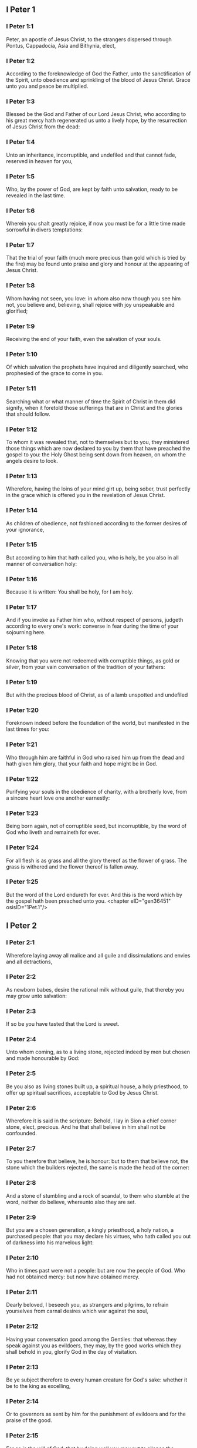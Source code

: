 ** I Peter 1

*** I Peter 1:1

Peter, an apostle of Jesus Christ, to the strangers dispersed through Pontus, Cappadocia, Asia and Bithynia, elect,

*** I Peter 1:2

According to the foreknowledge of God the Father, unto the sanctification of the Spirit, unto obedience and sprinkling of the blood of Jesus Christ. Grace unto you and peace be multiplied.

*** I Peter 1:3

Blessed be the God and Father of our Lord Jesus Christ, who according to his great mercy hath regenerated us unto a lively hope, by the resurrection of Jesus Christ from the dead:

*** I Peter 1:4

Unto an inheritance, incorruptible, and undefiled and that cannot fade, reserved in heaven for you,

*** I Peter 1:5

Who, by the power of God, are kept by faith unto salvation, ready to be revealed in the last time.

*** I Peter 1:6

Wherein you shalt greatly rejoice, if now you must be for a little time made sorrowful in divers temptations:

*** I Peter 1:7

That the trial of your faith (much more precious than gold which is tried by the fire) may be found unto praise and glory and honour at the appearing of Jesus Christ.

*** I Peter 1:8

Whom having not seen, you love: in whom also now though you see him not, you believe and, believing, shall rejoice with joy unspeakable and glorified;

*** I Peter 1:9

Receiving the end of your faith, even the salvation of your souls.

*** I Peter 1:10

Of which salvation the prophets have inquired and diligently searched, who prophesied of the grace to come in you.

*** I Peter 1:11

Searching what or what manner of time the Spirit of Christ in them did signify, when it foretold those sufferings that are in Christ and the glories that should follow.

*** I Peter 1:12

To whom it was revealed that, not to themselves but to you, they ministered those things which are now declared to you by them that have preached the gospel to you: the Holy Ghost being sent down from heaven, on whom the angels desire to look.

*** I Peter 1:13

Wherefore, having the loins of your mind girt up, being sober, trust perfectly in the grace which is offered you in the revelation of Jesus Christ.

*** I Peter 1:14

As children of obedience, not fashioned according to the former desires of your ignorance,

*** I Peter 1:15

But according to him that hath called you, who is holy, be you also in all manner of conversation holy:

*** I Peter 1:16

Because it is written: You shall be holy, for I am holy.

*** I Peter 1:17

And if you invoke as Father him who, without respect of persons, judgeth according to every one's work: converse in fear during the time of your sojourning here.

*** I Peter 1:18

Knowing that you were not redeemed with corruptible things, as gold or silver, from your vain conversation of the tradition of your fathers:

*** I Peter 1:19

But with the precious blood of Christ, as of a lamb unspotted and undefiled

*** I Peter 1:20

Foreknown indeed before the foundation of the world, but manifested in the last times for you:

*** I Peter 1:21

Who through him are faithful in God who raised him up from the dead and hath given him glory, that your faith and hope might be in God.

*** I Peter 1:22

Purifying your souls in the obedience of charity, with a brotherly love, from a sincere heart love one another earnestly:

*** I Peter 1:23

Being born again, not of corruptible seed, but incorruptible, by the word of God who liveth and remaineth for ever.

*** I Peter 1:24

For all flesh is as grass and all the glory thereof as the flower of grass. The grass is withered and the flower thereof is fallen away.

*** I Peter 1:25

But the word of the Lord endureth for ever. And this is the word which by the gospel hath been preached unto you. <chapter eID="gen36451" osisID="1Pet.1"/>

** I Peter 2

*** I Peter 2:1

Wherefore laying away all malice and all guile and dissimulations and envies and all detractions,

*** I Peter 2:2

As newborn babes, desire the rational milk without guile, that thereby you may grow unto salvation:

*** I Peter 2:3

If so be you have tasted that the Lord is sweet.

*** I Peter 2:4

Unto whom coming, as to a living stone, rejected indeed by men but chosen and made honourable by God:

*** I Peter 2:5

Be you also as living stones built up, a spiritual house, a holy priesthood, to offer up spiritual sacrifices, acceptable to God by Jesus Christ.

*** I Peter 2:6

Wherefore it is said in the scripture: Behold, I lay in Sion a chief corner stone, elect, precious. And he that shall believe in him shall not be confounded.

*** I Peter 2:7

To you therefore that believe, he is honour: but to them that believe not, the stone which the builders rejected, the same is made the head of the corner:

*** I Peter 2:8

And a stone of stumbling and a rock of scandal, to them who stumble at the word, neither do believe, whereunto also they are set.

*** I Peter 2:9

But you are a chosen generation, a kingly priesthood, a holy nation, a purchased people: that you may declare his virtues, who hath called you out of darkness into his marvelous light:

*** I Peter 2:10

Who in times past were not a people: but are now the people of God. Who had not obtained mercy: but now have obtained mercy.

*** I Peter 2:11

Dearly beloved, I beseech you, as strangers and pilgrims, to refrain yourselves from carnal desires which war against the soul,

*** I Peter 2:12

Having your conversation good among the Gentiles: that whereas they speak against you as evildoers, they may, by the good works which they shall behold in you, glorify God in the day of visitation.

*** I Peter 2:13

Be ye subject therefore to every human creature for God's sake: whether it be to the king as excelling,

*** I Peter 2:14

Or to governors as sent by him for the punishment of evildoers and for the praise of the good.

*** I Peter 2:15

For so is the will of God, that by doing well you may put to silence the ignorance of foolish men:

*** I Peter 2:16

As free and not as making liberty a cloak for malice, but as the servants of God.

*** I Peter 2:17

Honour all men. Love the brotherhood. Fear God. Honour the king.

*** I Peter 2:18

Servants, be subject to your masters with all fear, not only to the good and gentle but also to the froward.

*** I Peter 2:19

For this is thankworthy: if, for conscience towards God, a man endure sorrows, suffering wrongfully.

*** I Peter 2:20

For what glory is it, if, committing sin and being buffeted for it, you endure? But if doing well you suffer patiently: this is thankworthy before God.

*** I Peter 2:21

For unto this are you called: because Christ also suffered for us, leaving you an example that you should follow his steps.

*** I Peter 2:22

Who did no sin, neither was guile found in his mouth.

*** I Peter 2:23

Who, when he was reviled, did not revile: when he suffered, he threatened not, but delivered himself to him that judged him unjustly.

*** I Peter 2:24

Who his own self bore our sins in his body upon the tree: that we, being dead to sins, should live to justice: by whose stripes you were healed.

*** I Peter 2:25

For you were as sheep going astray: but you are now converted to the shepherd and bishop of your souls. <chapter eID="gen36477" osisID="1Pet.2"/>

** I Peter 3

*** I Peter 3:1

In like manner also, let wives be subject to their husbands: that, if any believe not the word, they may be won without the word, by the conversation of the wives,

*** I Peter 3:2

Considering your chaste conversation with fear.

*** I Peter 3:3

Whose adorning, let it not be the outward plaiting of the hair, or the wearing of gold, or the putting on of apparel:

*** I Peter 3:4

But the hidden man of the heart, in the incorruptibility of a quiet and a meek spirit which is rich in the sight of God.

*** I Peter 3:5

For after this manner heretofore, the holy women also who trusted in God adorned themselves, being in subjection to their own husbands:

*** I Peter 3:6

As Sara obeyed Abraham, calling him lord: whose daughters you are, doing well and not fearing any disturbance.

*** I Peter 3:7

Ye husbands, likewise dwelling with them according to knowledge, giving honour to the female as to the weaker vessel and as to the co-heirs of the grace of life: that your prayers be not hindered.

*** I Peter 3:8

And in fine, be ye all of one mind, having compassion one of another, being lovers of the brotherhood, merciful, modest, humble:

*** I Peter 3:9

Not rendering evil for evil, nor railing for railing, but contrariwise, blessing: for unto this are you called, that you may inherit a blessing.

*** I Peter 3:10

For he that will love life and see good days, let him refrain his tongue from evil, and his lips that they speak no guile.

*** I Peter 3:11

Let him decline from evil and do good: Let him seek after peace and pursue it:

*** I Peter 3:12

Because the eyes of the Lord are upon the just, and his ears unto their prayers but the countenance of the Lord upon them that do evil things.

*** I Peter 3:13

And who is he that can hurt you, if you be zealous of good?

*** I Peter 3:14

But if also you suffer any thing for justice' sake, blessed are ye. And be not afraid of their fear: and be not troubled.

*** I Peter 3:15

But sanctify the Lord Christ in your hearts, being ready always to satisfy every one that asketh you a reason of that hope which is in you.

*** I Peter 3:16

But with modesty and fear, having a good conscience: that whereas they speak evil of you, they may be ashamed who falsely accuse your good conversation in Christ.

*** I Peter 3:17

For it is better doing well (if such be the will of God) to suffer than doing ill.

*** I Peter 3:18

Because Christ also died once for our sins, the just for the unjust: that he might offer us to God, being put to death indeed in the flesh, but enlivened in the spirit,

*** I Peter 3:19

In which also coming he preached to those spirits that were in prison:

*** I Peter 3:20

Which had been some time incredulous, when they waited for the patience of God in the days of Noe, when the ark was a building: wherein a few, that is, eight souls, were saved by water.

*** I Peter 3:21

Whereunto baptism, being of the like form, now saveth you also: not the putting away of the filth of the flesh, but, the examination of a good conscience towards God by the resurrection of Jesus Christ.

*** I Peter 3:22

Who is on the right hand of God, swallowing down death that we might be made heirs of life everlasting: being gone into heaven, the angels and powers and virtues being made subject to him. <chapter eID="gen36503" osisID="1Pet.3"/>

** I Peter 4

*** I Peter 4:1

Christ therefore having suffered in the flesh, be you also armed with the same thought: for he that hath suffered in the flesh hath ceased from sins:

*** I Peter 4:2

That now he may live the rest of his time in the flesh, not after the desires of men but according to the will of God.

*** I Peter 4:3

For the time past is sufficient to have fulfilled the will of the Gentiles, for them who have walked in riotousness, lusts, excess of wine, revellings, banquetings and unlawful worshipping of idols.

*** I Peter 4:4

Wherein they think it strange that you run not with them into the same confusion of riotousness: speaking evil of you.

*** I Peter 4:5

Who shall render account to him who is ready to judge the living and the dead.

*** I Peter 4:6

For, for this cause was the gospel preached also to the dead: That they might be judged indeed according to men, in the flesh: but may live according to God, in the Spirit.

*** I Peter 4:7

But the end of all is at hand. Be prudent therefore and watch in prayers.

*** I Peter 4:8

But before all things have a constant mutual charity among yourselves: for charity covereth a multitude of sins.

*** I Peter 4:9

Using hospitality one towards another, without murmuring,

*** I Peter 4:10

As every man hath received grace, ministering the same one to another: as good stewards of the manifold grace of God.

*** I Peter 4:11

If any man speak, let him speak, as the words of God. If any minister, let him do it, as of the power which God administereth: that in all things God may be honoured through Jesus Christ: to whom is glory and empire for ever and ever. Amen.

*** I Peter 4:12

Dearly beloved, think not strange the burning heat which is to try you: as if some new thing happened to you.

*** I Peter 4:13

But if you partake of the sufferings of Christ, rejoice that, when his glory shall be revealed, you may also be glad with exceeding joy.

*** I Peter 4:14

If you be reproached for the name of Christ, you shall be blessed: for that which is of the honour, glory and power of God, and that which is his Spirit resteth upon you.

*** I Peter 4:15

But let none of you suffer as a murderer or a thief or a railer or coveter of other men's things.

*** I Peter 4:16

But, if as a Christian, let him not be ashamed: but let him glorify God in that name.

*** I Peter 4:17

For the time is, that judgment should begin at the house of God. And if at first at us, what shall be the end of them that believe not the gospel of God?

*** I Peter 4:18

And if the just man shall scarcely be saved, where shall the ungodly and the sinner appear?

*** I Peter 4:19

Wherefore let them also that suffer according to the will of God commend their souls in good deeds to the faithful Creator. <chapter eID="gen36526" osisID="1Pet.4"/>

** I Peter 5

*** I Peter 5:1

The ancients therefore that are among you, I beseech who am myself also an ancient and a witness of the sufferings of Christ, as also a partaker of that glory which is to be revealed in time to come:

*** I Peter 5:2

Feed the flock of God which is among you, taking care of it, not by constraint but willingly, according to God: not for filthy lucre's sake but voluntarily:

*** I Peter 5:3

Neither as lording it over the clergy but being made a pattern of the flock from the heart.

*** I Peter 5:4

And when the prince of pastors shall appear, you shall receive a never fading crown of glory.

*** I Peter 5:5

In like manner, ye young men, be subject to the ancients. And do you all insinuate humility one to another: for God resisteth the proud, but to the humble he giveth grace.

*** I Peter 5:6

Be you humbled therefore under the mighty hand of God, that he may exalt you in the time of visitation:

*** I Peter 5:7

Casting all your care upon him, for he hath care of you.

*** I Peter 5:8

Be sober and watch: because your adversary the devil, as a roaring lion, goeth about seeking whom he may devour.

*** I Peter 5:9

Whom resist ye, strong in faith: knowing that the same affliction befalls, your brethren who are in the world.

*** I Peter 5:10

But the God of all grace, who hath called us unto his eternal glory in Christ Jesus, after you have suffered a little, will himself perfect you and confirm you and establish you.

*** I Peter 5:11

To him be glory and empire, for ever and ever. Amen.

*** I Peter 5:12

By Sylvanus, a faithful brother unto you, as I think, I have written briefly: beseeching and testifying that this is the true grace of God, wherein you stand.

*** I Peter 5:13

The church that is in Babylon, elected together with you, saluteth you. And so doth my son, Mark.

*** I Peter 5:14

Salute one another with a holy kiss. Grace be to all you who are in Christ Jesus. Amen. <chapter eID="gen36546" osisID="1Pet.5"/> <div eID="gen36450" osisID="1Pet" type="book"/>
